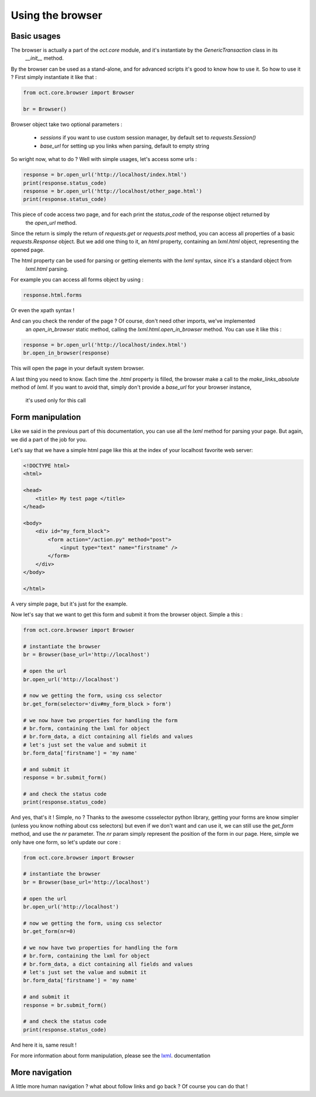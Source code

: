 Using the browser
=================

Basic usages
------------

The browser is actually a part of the `oct.core` module, and it's instantiate by the `GenericTransaction` class in its
 `__init__` method.
By the browser can be used as a stand-alone, and for advanced scripts it's good to know how to use it. So how to use it ?
First simply instantiate it like that :

.. code-block:: python

    from oct.core.browser import Browser

    br = Browser()

Browser object take two optional parameters :

    * `sessions` if you want to use custom session manager, by default set to `requests.Session()`
    * `base_url` for setting up you links when parsing, default to empty string

So wright now, what to do ? Well with simple usages, let's access some urls :

.. code-block:: python

    response = br.open_url('http://localhost/index.html')
    print(response.status_code)
    response = br.open_url('http://localhost/other_page.html')
    print(response.status_code)

This piece of code access two page, and for each print the `status_code` of the response object returned by
 the `open_url` method.

Since the return is simply the return of `requests.get` or `requests.post` method, you can access all properties of
a basic `requests.Response` object. But we add one thing to it, an `html` property, containing an
`lxml.html` object, representing the opened page.

The html property can be used for parsing or getting elements with the `lxml` syntax, since it's a standard object from
 `lxml.html` parsing.

For example you can access all forms object by using :

.. code-block:: python

    response.html.forms

Or even the xpath syntax !

And can you check the render of the page ? Of course, don't need other imports, we've implemented
 an `open_in_browser` static method, calling the `lxml.html.open_in_browser` method. You can use it like this :

.. code-block:: python

    response = br.open_url('http://localhost/index.html')
    br.open_in_browser(response)

This will open the page in your default system browser.

A last thing you need to know. Each time the `.html` property is filled, the browser make a call to the
`make_links_absolute` method of `lxml`. If you want to avoid that, simply don't provide a `base_url` for your browser instance,
 it's used only for this call

Form manipulation
-----------------

Like we said in the previous part of this documentation, you can use all the `lxml` method for parsing your page. But again, we
did a part of the job for you.

Let's say that we have a simple html page like this at the index of your localhost favorite web server:

.. code-block:: html

    <!DOCTYPE html>
    <html>

    <head>
        <title> My test page </title>
    </head>

    <body>
        <div id="my_form_block">
            <form action="/action.py" method="post">
                <input type="text" name="firstname" />
            </form>
        </div>
    </body>

    </html>

A very simple page, but it's just for the example.

Now let's say that we want to get this form and submit it from the browser object. Simple a this :

.. code-block:: python

    from oct.core.browser import Browser

    # instantiate the browser
    br = Browser(base_url='http://localhost')

    # open the url
    br.open_url('http://localhost')

    # now we getting the form, using css selector
    br.get_form(selector='div#my_form_block > form')

    # we now have two properties for handling the form
    # br.form, containing the lxml for object
    # br.form_data, a dict containing all fields and values
    # let's just set the value and submit it
    br.form_data['firstname'] = 'my name'

    # and submit it
    response = br.submit_form()

    # and check the status code
    print(response.status_code)

And yes, that's it ! Simple, no ?
Thanks to the awesome cssselector python library, getting your forms are know simpler (unless you know nothing about css selectors)
but even if we don't want and can use it, we can still use the `get_form` method, and use the `nr` parameter.
The `nr` param simply represent the position of the form in our page. Here, simple we only have one form, so let's update our core :

.. code-block:: python

    from oct.core.browser import Browser

    # instantiate the browser
    br = Browser(base_url='http://localhost')

    # open the url
    br.open_url('http://localhost')

    # now we getting the form, using css selector
    br.get_form(nr=0)

    # we now have two properties for handling the form
    # br.form, containing the lxml for object
    # br.form_data, a dict containing all fields and values
    # let's just set the value and submit it
    br.form_data['firstname'] = 'my name'

    # and submit it
    response = br.submit_form()

    # and check the status code
    print(response.status_code)

And here it is, same result !

For more information about form manipulation, please see the `lxml`_. documentation

.. _lxml: http://lxml.de/lxmlhtml.html

More navigation
---------------

A little more human navigation ? what about follow links and go back ? Of course you can do that !

 
